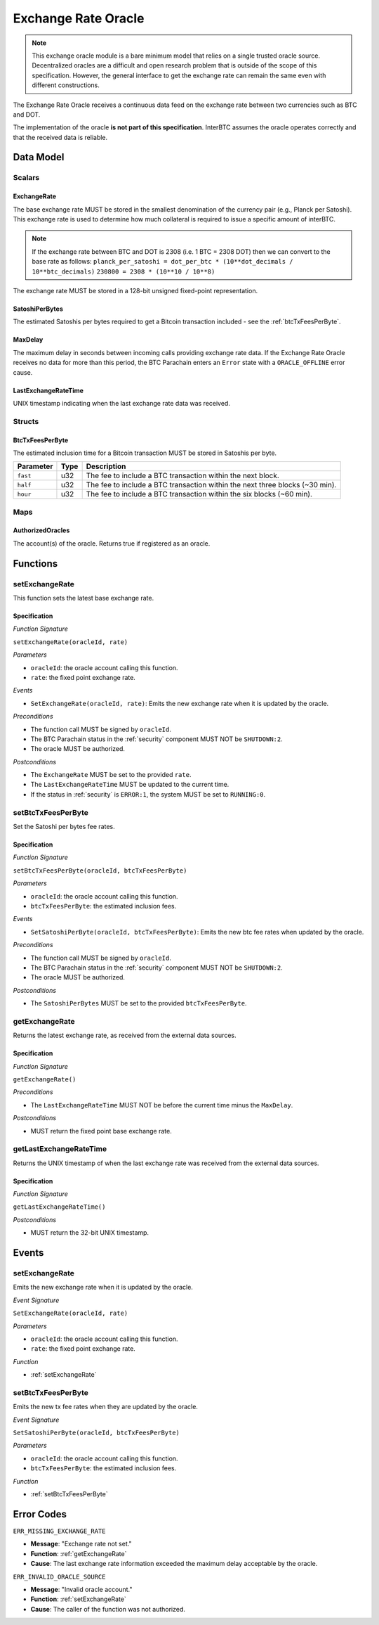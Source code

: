 .. _oracle:

Exchange Rate Oracle
====================

.. note:: This exchange oracle module is a bare minimum model that relies on a single trusted oracle source. Decentralized oracles are a difficult and open research problem that is outside of the scope of this specification. However, the general interface to get the exchange rate can remain the same even with different constructions.


The Exchange Rate Oracle receives a continuous data feed on the exchange rate between two currencies such as BTC and DOT.

The implementation of the oracle **is not part of this specification**. InterBTC assumes the oracle operates correctly and that the received data is reliable. 


Data Model
~~~~~~~~~~

Scalars
-------

ExchangeRate
............

The base exchange rate MUST be stored in the smallest denomination of the currency pair (e.g., Planck per Satoshi). This exchange rate is used to determine how much collateral is required to issue a specific amount of interBTC.

.. note:: If the exchange rate between BTC and DOT is 2308 (i.e. 1 BTC = 2308 DOT) then we can convert to the base rate as follows:
    ``planck_per_satoshi = dot_per_btc * (10**dot_decimals / 10**btc_decimals)``
    ``230800 = 2308 * (10**10 / 10**8)``

The exchange rate MUST be stored in a 128-bit unsigned fixed-point representation.

SatoshiPerBytes
...............

The estimated Satoshis per bytes required to get a Bitcoin transaction included - see the :ref:`btcTxFeesPerByte`.

MaxDelay
........

The maximum delay in seconds between incoming calls providing exchange rate data. If the Exchange Rate Oracle receives no data for more than this period, the BTC Parachain enters an ``Error`` state with a ``ORACLE_OFFLINE`` error cause.

LastExchangeRateTime
....................

UNIX timestamp indicating when the last exchange rate data was received. 


Structs
-------

.. _btcTxFeesPerByte:

BtcTxFeesPerByte
................

The estimated inclusion time for a Bitcoin transaction MUST be stored in Satoshis per byte.

.. tabularcolumns:: |l|l|L|

=========================  ==================  ========================================================
Parameter                  Type                Description
=========================  ==================  ========================================================
``fast``                   u32                 The fee to include a BTC transaction within the next block.
``half``                   u32                 The fee to include a BTC transaction within the next three blocks (~30 min).
``hour``                   u32                 The fee to include a BTC transaction within the six blocks  (~60 min).
=========================  ==================  ========================================================


Maps
----

AuthorizedOracles
.................

The account(s) of the oracle. Returns true if registered as an oracle.


Functions
~~~~~~~~~

.. _setExchangeRate:

setExchangeRate
---------------

This function sets the latest base exchange rate.

Specification
.............

*Function Signature*

``setExchangeRate(oracleId, rate)``

*Parameters*

* ``oracleId``: the oracle account calling this function.
* ``rate``: the fixed point exchange rate.

*Events*

* ``SetExchangeRate(oracleId, rate)``: Emits the new exchange rate when it is updated by the oracle.

*Preconditions*

* The function call MUST be signed by ``oracleId``.
* The BTC Parachain status in the :ref:`security` component MUST NOT be ``SHUTDOWN:2``.
* The oracle MUST be authorized.

*Postconditions*

* The ``ExchangeRate`` MUST be set to the provided ``rate``.
* The ``LastExchangeRateTime`` MUST be updated to the current time.
* If the status in :ref:`security` is ``ERROR:1``, the system MUST be set to ``RUNNING:0``.

.. _setBtcTxFeesPerByte:

setBtcTxFeesPerByte
-------------------

Set the Satoshi per bytes fee rates.

Specification
.............

*Function Signature*

``setBtcTxFeesPerByte(oracleId, btcTxFeesPerByte)``

*Parameters*

* ``oracleId``: the oracle account calling this function.
* ``btcTxFeesPerByte``: the estimated inclusion fees.

*Events*

* ``SetSatoshiPerByte(oracleId, btcTxFeesPerByte)``: Emits the new btc fee rates when updated by the oracle.

*Preconditions*

* The function call MUST be signed by ``oracleId``.
* The BTC Parachain status in the :ref:`security` component MUST NOT be ``SHUTDOWN:2``.
* The oracle MUST be authorized.

*Postconditions*

* The ``SatoshiPerBytes`` MUST be set to the provided ``btcTxFeesPerByte``.

.. _getExchangeRate:

getExchangeRate
---------------

Returns the latest exchange rate, as received from the external data sources.

Specification
.............

*Function Signature*

``getExchangeRate()``

*Preconditions*

* The ``LastExchangeRateTime`` MUST NOT be before the current time minus the ``MaxDelay``.

*Postconditions*

* MUST return the fixed point base exchange rate.

.. _getLastExchangeRateTime:

getLastExchangeRateTime
------------------------

Returns the UNIX timestamp of when the last exchange rate was received from the external data sources.

Specification
.............

*Function Signature*

``getLastExchangeRateTime()``

*Postconditions*

* MUST return the 32-bit UNIX timestamp.


Events
~~~~~~

setExchangeRate
---------------

Emits the new exchange rate when it is updated by the oracle.

*Event Signature*

``SetExchangeRate(oracleId, rate)`` 

*Parameters*

* ``oracleId``: the oracle account calling this function.
* ``rate``: the fixed point exchange rate.

*Function*

* :ref:`setExchangeRate`

setBtcTxFeesPerByte
-------------------

Emits the new tx fee rates when they are updated by the oracle.

*Event Signature*

``SetSatoshiPerByte(oracleId, btcTxFeesPerByte)`` 

*Parameters*

* ``oracleId``: the oracle account calling this function.
* ``btcTxFeesPerByte``: the estimated inclusion fees.

*Function*

* :ref:`setBtcTxFeesPerByte`


Error Codes
~~~~~~~~~~~

``ERR_MISSING_EXCHANGE_RATE``

* **Message**: "Exchange rate not set."
* **Function**: :ref:`getExchangeRate` 
* **Cause**: The last exchange rate information exceeded the maximum delay acceptable by the oracle. 

``ERR_INVALID_ORACLE_SOURCE``

* **Message**: "Invalid oracle account."
* **Function**: :ref:`setExchangeRate` 
* **Cause**: The caller of the function was not authorized. 
